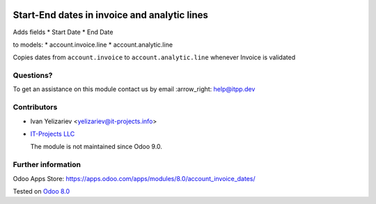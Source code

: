 .. image:: https://itpp.dev/images/infinity-readme.png
   :alt: Tested and maintained by IT Projects Labs
   :target: https://itpp.dev

===============================================
 Start-End dates in invoice and analytic lines
===============================================

Adds fields
* Start Date
* End Date

to models:
* account.invoice.line
* account.analytic.line

Copies dates from ``account.invoice`` to ``account.analytic.line`` whenever Invoice is validated

Questions?
==========

To get an assistance on this module contact us by email :arrow_right: help@itpp.dev

Contributors
============
* Ivan Yelizariev <yelizariev@it-projects.info>

* `IT-Projects LLC <https://it-projects.info>`__

  The module is not maintained since Odoo 9.0.

Further information
===================

Odoo Apps Store: https://apps.odoo.com/apps/modules/8.0/account_invoice_dates/


Tested on `Odoo 8.0 <https://github.com/odoo/odoo/commit/25b1df2eb331275ab6bb5e572665492bbff15bdc>`_
